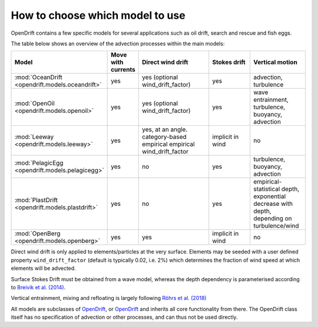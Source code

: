 How to choose which model to use
================================

OpenDrift contains a few specific models for several applications such as oil drift, search and rescue and fish eggs.

The table below shows an overview of the advection processes within the main models:

.. list-table::
   :widths: 20 10 30 20 20
   :header-rows: 1

   * - Model
     - Move with currents
     - Direct wind drift
     - Stokes drift
     - Vertical motion

   * - :mod:`OceanDrift <opendrift.models.oceandrift>`
     - yes
     - yes (optional wind_drift_factor)
     - yes
     - advection, turbulence

   * - :mod:`OpenOil <opendrift.models.openoil>`
     - yes
     - yes (optional wind_drift_factor)
     - yes
     - wave entrainment, turbulence, buoyancy, advection

   * - :mod:`Leeway <opendrift.models.leeway>`
     - yes
     - yes, at an angle. category-based empirical empirical wind_drift_factor
     - implicit in wind
     - no

   * - :mod:`PelagicEgg <opendrift.models.pelagicegg>`
     - yes
     - no
     - yes
     - turbulence, buoyancy, advection

   * - :mod:`PlastDrift <opendrift.models.plastdrift>`
     - yes
     - no
     - yes
     - empirical-statistical depth, exponential decrease with depth, depending on turbulence/wind

   * - :mod:`OpenBerg <opendrift.models.openberg>`
     - yes
     - yes
     - implicit in wind
     - no

Direct wind drift is only applied to elements/particles at the very surface. Elements may be seeded with a user defined property ``wind_drift_factor`` (default is typically 0.02, i.e. 2%) which determines the fraction of wind speed at which elements will be advected.

Surface Stokes Drift must be obtained from a wave model, whereas the depth dependency is parameterised according to `Breivik et al. (2014) <https://journals.ametsoc.org/doi/abs/10.1175/JPO-D-14-0020.1>`_.

Vertical entrainment, mixing and refloating is largely following `Röhrs et al. (2018) <https://doi.org/10.5194/os-14-1581-2018>`_

All models are subclasses of `OpenDrift <opendrift.models.basemodel>`_, or `OpenDrift <opendrift.models.oceandrift>`_ and inherits all core functionality from there. The OpenDrift class itself has no specification of advection or other processes, and can thus not be used directly.
